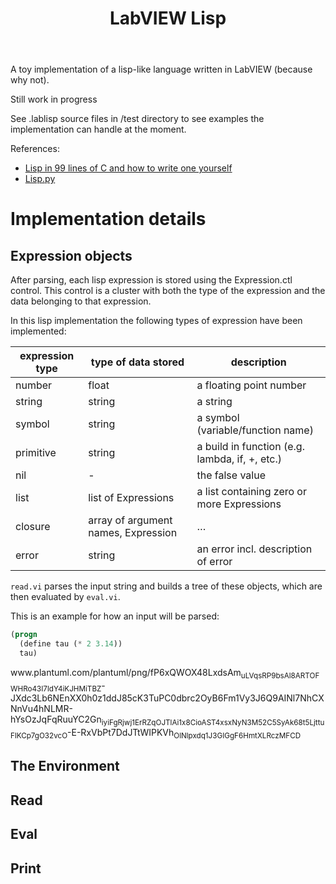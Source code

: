 #+TITLE: LabVIEW Lisp
A toy implementation of a lisp-like language written in LabVIEW (because why not).

Still work in progress

See .lablisp source files in /test directory to see examples the implementation can handle at the moment.

References:
- [[https://github.com/Robert-van-Engelen/tinylisp/blob/main/tinylisp.pdf][Lisp in 99 lines of C and how to write one yourself]]
- [[https://khamidou.com/compilers/lisp.py/][Lisp.py]]


* Implementation details

** Expression objects
After parsing, each lisp expression is stored using the Expression.ctl control.
This control is a cluster with both the type of the expression and the data belonging to that expression.

In this lisp implementation the following types of expression have been implemented:
| expression type | type of data stored                 | description                                    |
|-----------------+-------------------------------------+------------------------------------------------|
| number          | float                               | a floating point number                        |
| string          | string                              | a string                                       |
| symbol          | string                              | a symbol (variable/function name)              |
| primitive       | string                              | a build in function (e.g. lambda, if, +, etc.) |
| nil             | -                                   | the false value                                |
| list            | list of Expressions                 | a list containing zero or more Expressions     |
| closure         | array of argument names, Expression | ...                                            |
| error           | string                              | an error incl. description of error            |

~read.vi~ parses the input string and builds a tree of these objects, which are then evaluated by ~eval.vi~.

This is an example for how an input will be parsed:
#+begin_src lisp
(progn
  (define tau (* 2 3.14))
  tau)
#+end_src

www.plantuml.com/plantuml/png/fP6xQWOX48LxdsAm_uLVqsRP9bsAl8ARTOFWHRo43I7ldY4iKJHMiTBZ-JXdc3Lb6NEnXX0h0z1ddJ85cK3TuPC0dbrc2OyB6Fm1Vy3J6Q9AINl7NhCXNnVu4hNLMR-hYsOzJqFqRuuYC2Gn_iyiFgRjwj1ErRZqOJTlAi1x8CioAST4x_sxNyN3M52C5SyAk68t5Ljttu_FlKC_p7gO32vcO-E-RxVbPt7DdJTtWIPKVh_OlNlpxdq1J3GIGgF6HmtXLRczMFCD

** The Environment

** Read

** Eval

** Print
